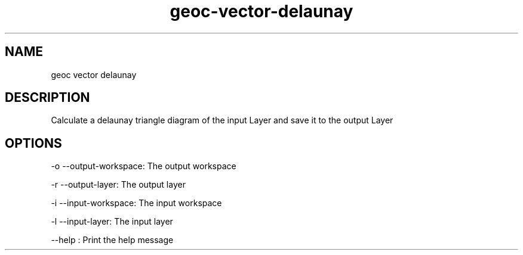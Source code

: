 .TH "geoc-vector-delaunay" "1" "5 May 2013" "version 0.1"
.SH NAME
geoc vector delaunay
.SH DESCRIPTION
Calculate a delaunay triangle diagram of the input Layer and save it to the output Layer
.SH OPTIONS
-o --output-workspace: The output workspace
.PP
-r --output-layer: The output layer
.PP
-i --input-workspace: The input workspace
.PP
-l --input-layer: The input layer
.PP
--help : Print the help message
.PP
